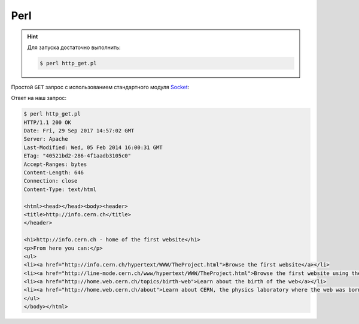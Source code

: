 .. meta::
    :title: HTTP Запросы/Ответы на Perl
    :description: HTTP клиент на Perl
    :tags: Perl, socket, HTTP

Perl
====

.. hint::

   Для запуска достаточно выполнить:

   .. code-block:: bash

       $ perl http_get.pl

Простой ``GET`` запрос с использованием стандартного модуля `Socket
<https://perldoc.perl.org/Socket.html>`_:

.. code-block:: perl
    :caption: http_get.pl

    #!/usr/bin/perl

    use strict;
    use warnings;

    use IO::Socket;

    # Get value from command line argument if it exists; otherwise "info.cern.ch"
    my $host = shift || "info.cern.ch";

    # Connect to the remote host on 80 port using tcp protocol
    my $sock = new IO::Socket::INET(
            PeerAddr => $host,
            PeerPort => '80',
            Proto    => 'tcp')
        or die $!;

    # Get the root page using http version 1.1
    print $sock "GET / HTTP/1.1\r\n"
              . "Host: $host\r\n"
              . "\r\n";

    # Recieve and print the answer
    print while <$sock>;

    # Close socket
    close $sock;

Ответ на наш запрос:

.. code-block:: bash

    $ perl http_get.pl
    HTTP/1.1 200 OK
    Date: Fri, 29 Sep 2017 14:57:02 GMT
    Server: Apache
    Last-Modified: Wed, 05 Feb 2014 16:00:31 GMT
    ETag: "40521bd2-286-4f1aadb3105c0"
    Accept-Ranges: bytes
    Content-Length: 646
    Connection: close
    Content-Type: text/html

    <html><head></head><body><header>
    <title>http://info.cern.ch</title>
    </header>

    <h1>http://info.cern.ch - home of the first website</h1>
    <p>From here you can:</p>
    <ul>
    <li><a href="http://info.cern.ch/hypertext/WWW/TheProject.html">Browse the first website</a></li>
    <li><a href="http://line-mode.cern.ch/www/hypertext/WWW/TheProject.html">Browse the first website using the line-mode browser simulator</a></li>
    <li><a href="http://home.web.cern.ch/topics/birth-web">Learn about the birth of the web</a></li>
    <li><a href="http://home.web.cern.ch/about">Learn about CERN, the physics laboratory where the web was born</a></li>
    </ul>
    </body></html>
